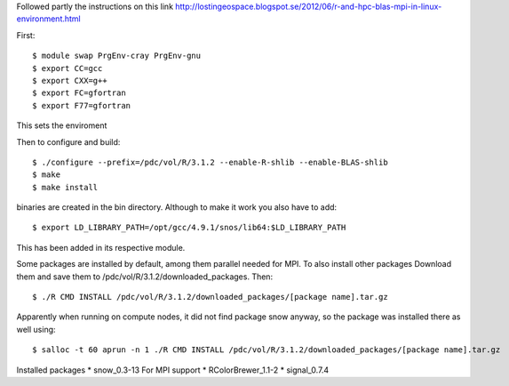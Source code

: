 
Followed partly the instructions on this link
http://lostingeospace.blogspot.se/2012/06/r-and-hpc-blas-mpi-in-linux-environment.html

First::

  $ module swap PrgEnv-cray PrgEnv-gnu
  $ export CC=gcc
  $ export CXX=g++
  $ export FC=gfortran
  $ export F77=gfortran

This sets the enviroment

Then to configure and build::

  $ ./configure --prefix=/pdc/vol/R/3.1.2 --enable-R-shlib --enable-BLAS-shlib
  $ make
  $ make install

binaries are created in the bin directory.
Although to make it work you also have to add::

  $ export LD_LIBRARY_PATH=/opt/gcc/4.9.1/snos/lib64:$LD_LIBRARY_PATH

This has been added in its respective module.

Some packages are installed by default, among them parallel
needed for MPI. To also install other packages
Download them and save them to /pdc/vol/R/3.1.2/downloaded_packages. Then::

  $ ./R CMD INSTALL /pdc/vol/R/3.1.2/downloaded_packages/[package name].tar.gz

Apparently when running on compute nodes, it did not find package snow anyway, so
the package was installed there as well using::

  $ salloc -t 60 aprun -n 1 ./R CMD INSTALL /pdc/vol/R/3.1.2/downloaded_packages/[package name].tar.gz
  
Installed packages
* snow_0.3-13           For MPI support
* RColorBrewer_1.1-2
* signal_0.7.4

